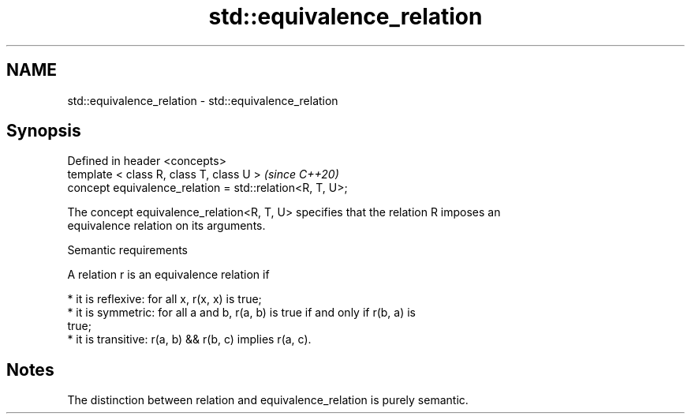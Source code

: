 .TH std::equivalence_relation 3 "2021.11.17" "http://cppreference.com" "C++ Standard Libary"
.SH NAME
std::equivalence_relation \- std::equivalence_relation

.SH Synopsis
   Defined in header <concepts>
   template < class R, class T, class U >                  \fI(since C++20)\fP
   concept equivalence_relation = std::relation<R, T, U>;

   The concept equivalence_relation<R, T, U> specifies that the relation R imposes an
   equivalence relation on its arguments.

   Semantic requirements

   A relation r is an equivalence relation if

     * it is reflexive: for all x, r(x, x) is true;
     * it is symmetric: for all a and b, r(a, b) is true if and only if r(b, a) is
       true;
     * it is transitive: r(a, b) && r(b, c) implies r(a, c).

.SH Notes

   The distinction between relation and equivalence_relation is purely semantic.
